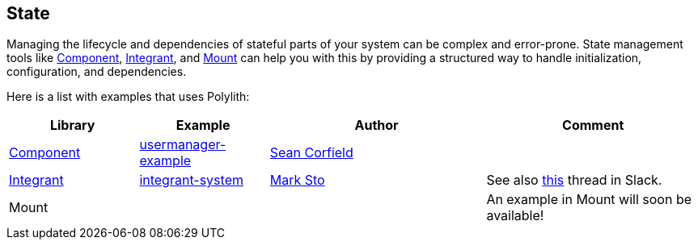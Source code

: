 == State

Managing the lifecycle and dependencies of stateful parts of your system can be complex and error-prone. State management tools like https://github.com/stuartsierra/component[Component], https://github.com/weavejester/integrant[Integrant], and https://github.com/tolitius/mount[Mount] can help you with this by providing a structured way to handle initialization, configuration, and dependencies.

Here is a list with examples that uses Polylith:

[cols="30,30,50,50"]
|===
| Library | Example | Author | Comment

| https://github.com/stuartsierra/component[Component]
| https://github.com/seancorfield/usermanager-example[usermanager-example]
| https://github.com/seancorfield[Sean Corfield]
|

| https://github.com/weavejester/integrant[Integrant]
| https://github.com/polyfy/polylith/tree/master/examples/integrant-system[integrant-system] | https://github.com/marksto[Mark Sto]
| See also https://clojurians.slack.com/archives/C013B7MQHJQ/p1719864242173699[this] thread in Slack.

| Mount
|
|
| An example in Mount will soon be available!
|===
